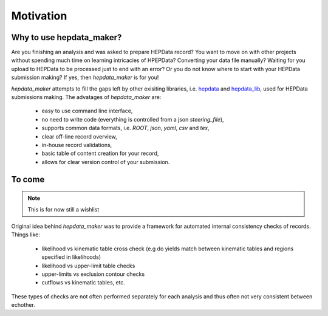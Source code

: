 Motivation
===============

Why to use hepdata_maker?
-------------------------

Are you finishing an analysis and was asked to prepare HEPData record? You want to move on with other projects without spending much time on learning intricacies of HPEPData? Converting your data file manually? Waiting for you upload to HEPData to be processed just to end with an error? Or you do not know where to start with your HEPData submission making? If yes, then `hepdata_maker` is for you!

`hepdata_maker` attempts to fill the gaps left by other exisiting libraries, i.e. `hepdata <https://gitlab.com/cholmcc/hepdata>`_ and `hepdata_lib <https://github.com/HEPData/hepdata_lib/>`_, used for HEPData submissions making. The advatages of `hepdata_maker` are:

  - easy to use command line interface,
  - no need to write code (everything is controlled from a json `steering_file`),
  - supports common data formats, i.e. `ROOT`, `json`, `yaml`, `csv` and `tex`,
  - clear off-line record overview,
  - in-house record validations,
  - basic table of content creation for your record,
  - allows for clear version control of your submission. 


To come
-------
.. note:: This is for now still a wishlist
	  
Original idea behind `hepdata_maker` was to provide a framework for automated internal consistency checks of records. Things like:

   - likelihood vs kinematic table cross check (e.g do yields match between kinematic tables and regions specified in likelihoods)
   - likelihood vs upper-limit table checks
   - upper-limits vs exclusion contour checks
   - cutflows vs kinematic tables, etc.

These types of checks are not often performed separately for each analysis and thus often not very consistent between echother. 
